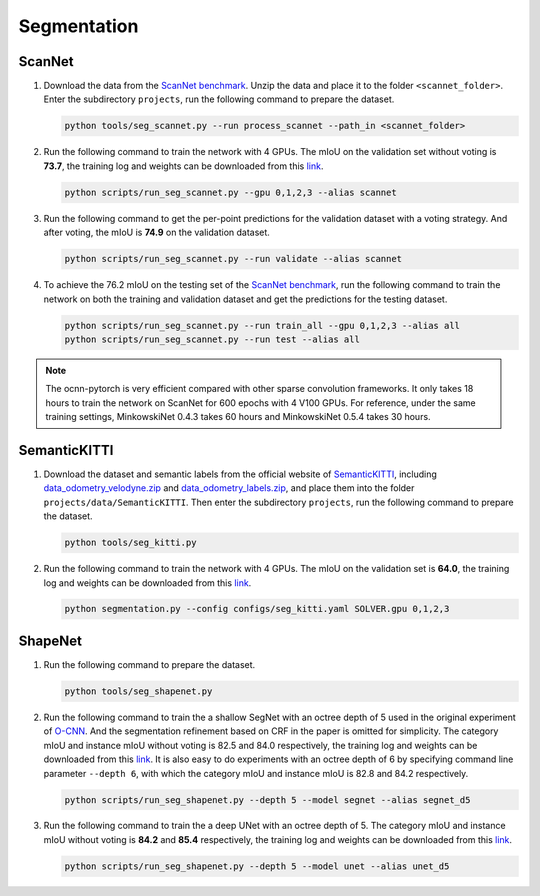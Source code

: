 Segmentation
===========================


ScanNet
---------------------------

#. Download the data from the
   `ScanNet benchmark <http://kaldir.vc.in.tum.de/scannet_benchmark/>`__.
   Unzip the data and place it to the folder ``<scannet_folder>``.
   Enter the subdirectory ``projects``, run the following command
   to prepare the dataset.

   .. code-block:: none

      python tools/seg_scannet.py --run process_scannet --path_in <scannet_folder>


#. Run the following command to train the network with 4 GPUs. The mIoU on the
   validation set without voting is **73.7**, the training log and weights can
   be downloaded from this
   `link <https://1drv.ms/u/s!Ago-xIr0OR2-fakjVl4YIjvXfoM?e=ShbVId>`__.

   .. code-block:: none

      python scripts/run_seg_scannet.py --gpu 0,1,2,3 --alias scannet


#. Run the following command to get the per-point predictions for the validation
   dataset with a voting strategy. And after voting, the mIoU is **74.9** on the
   validation dataset.

   .. code-block:: none

      python scripts/run_seg_scannet.py --run validate --alias scannet


#. To achieve the 76.2 mIoU on the testing set of the
   `ScanNet benchmark <http://kaldir.vc.in.tum.de/scannet_benchmark>`__,
   run the following command to train the network on both the training and
   validation dataset and get the predictions for the testing dataset.

   .. code-block:: none

      python scripts/run_seg_scannet.py --run train_all --gpu 0,1,2,3 --alias all
      python scripts/run_seg_scannet.py --run test --alias all

.. note::

    The ocnn-pytorch is very efficient compared with other sparse convolution
    frameworks.  It only takes 18 hours to train the network on ScanNet for 600
    epochs with 4 V100 GPUs. For reference, under the same training settings,
    MinkowskiNet 0.4.3 takes 60 hours and MinkowskiNet 0.5.4 takes 30 hours.



SemanticKITTI
---------------------------

#. Download the dataset and semantic labels from the official website of
   `SemanticKITTI <http://www.semantic-kitti.org/dataset.html#download>`__,
   including `data_odometry_velodyne.zip <http://www.cvlibs.net/download.php?file=data_odometry_velodyne.zip>`__
   and `data_odometry_labels.zip <http://www.semantic-kitti.org/assets/data_odometry_labels.zip>`__,
   and place them into the folder ``projects/data/SemanticKITTI``. Then enter
   the subdirectory ``projects``, run the following command to prepare the
   dataset.

   .. code-block:: none

      python tools/seg_kitti.py


#. Run the following command to train the network with 4 GPUs. The mIoU on the
   validation set is **64.0**, the training log and weights can be downloaded from
   this `link <https://1drv.ms/u/s!Ago-xIr0OR2-eyisuXI6_Fh0Rrg?e=woPcl9>`__.

   .. code-block:: none

      python segmentation.py --config configs/seg_kitti.yaml SOLVER.gpu 0,1,2,3


ShapeNet
---------------------------


#. Run the following command to prepare the dataset.

   .. code-block:: none

      python tools/seg_shapenet.py


#. Run the following command to train the a shallow SegNet with an octree depth
   of 5 used in the original experiment of
   `O-CNN <https://wang-ps.github.io/O-CNN.html>`__.
   And the segmentation refinement based on CRF in the paper is omitted for
   simplicity. The category mIoU and instance mIoU without voting is 82.5 and
   84.0 respectively, the training log and weights can be downloaded from this
   `link <https://1drv.ms/u/s!Ago-xIr0OR2-cXkHyzrqrgT-CTo?e=GE0pXi>`__.
   It is also easy to do experiments with an octree depth of 6 by specifying
   command line parameter ``--depth 6``, with which the category mIoU and
   instance mIoU is 82.8 and 84.2 respectively.

   .. code-block:: none

      python scripts/run_seg_shapenet.py --depth 5 --model segnet --alias segnet_d5


#. Run the following command to train the a deep UNet with an octree depth of 5.
   The category mIoU and instance mIoU without voting is **84.2** and **85.4**
   respectively, the training log and weights can be downloaded from this
   `link <https://1drv.ms/u/s!Ago-xIr0OR2-cgSYpuccOEaCmUU?e=guhj1T>`__.

   .. code-block:: none

      python scripts/run_seg_shapenet.py --depth 5 --model unet --alias unet_d5
